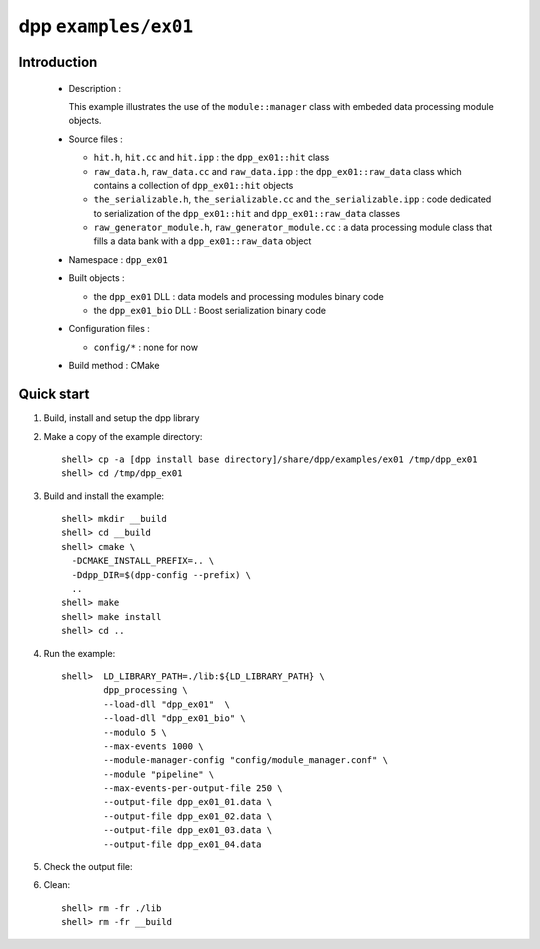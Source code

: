 =====================
dpp ``examples/ex01``
=====================


Introduction
============

 * Description :

   This example illustrates the use of the ``module::manager`` class
   with embeded data processing module objects.

 * Source files :

   * ``hit.h``, ``hit.cc`` and ``hit.ipp``  : the ``dpp_ex01::hit`` class
   * ``raw_data.h``, ``raw_data.cc`` and ``raw_data.ipp``  : the ``dpp_ex01::raw_data`` class
     which contains a collection of ``dpp_ex01::hit`` objects
   * ``the_serializable.h``, ``the_serializable.cc`` and ``the_serializable.ipp`` :
     code dedicated to serialization of the  ``dpp_ex01::hit`` and ``dpp_ex01::raw_data`` classes
   * ``raw_generator_module.h``, ``raw_generator_module.cc`` : a data processing
     module class that fills a data bank with a ``dpp_ex01::raw_data`` object

 * Namespace : ``dpp_ex01``

 * Built objects :

   * the ``dpp_ex01`` DLL : data models and processing modules binary code
   * the ``dpp_ex01_bio`` DLL : Boost serialization binary code

 * Configuration files :

   * ``config/*`` : none for now

 * Build method : CMake


Quick start
===========

1. Build, install and setup the dpp library
2. Make a copy of the example directory::

     shell> cp -a [dpp install base directory]/share/dpp/examples/ex01 /tmp/dpp_ex01
     shell> cd /tmp/dpp_ex01

3. Build and install the example::

     shell> mkdir __build
     shell> cd __build
     shell> cmake \
       -DCMAKE_INSTALL_PREFIX=.. \
       -Ddpp_DIR=$(dpp-config --prefix) \
       ..
     shell> make
     shell> make install
     shell> cd ..

4. Run the example::

     shell>  LD_LIBRARY_PATH=./lib:${LD_LIBRARY_PATH} \
             dpp_processing \
             --load-dll "dpp_ex01"  \
	     --load-dll "dpp_ex01_bio" \
	     --modulo 5 \
	     --max-events 1000 \
	     --module-manager-config "config/module_manager.conf" \
	     --module "pipeline" \
	     --max-events-per-output-file 250 \
	     --output-file dpp_ex01_01.data \
	     --output-file dpp_ex01_02.data \
	     --output-file dpp_ex01_03.data \
	     --output-file dpp_ex01_04.data

5. Check the output file:

6. Clean::

     shell> rm -fr ./lib
     shell> rm -fr __build



